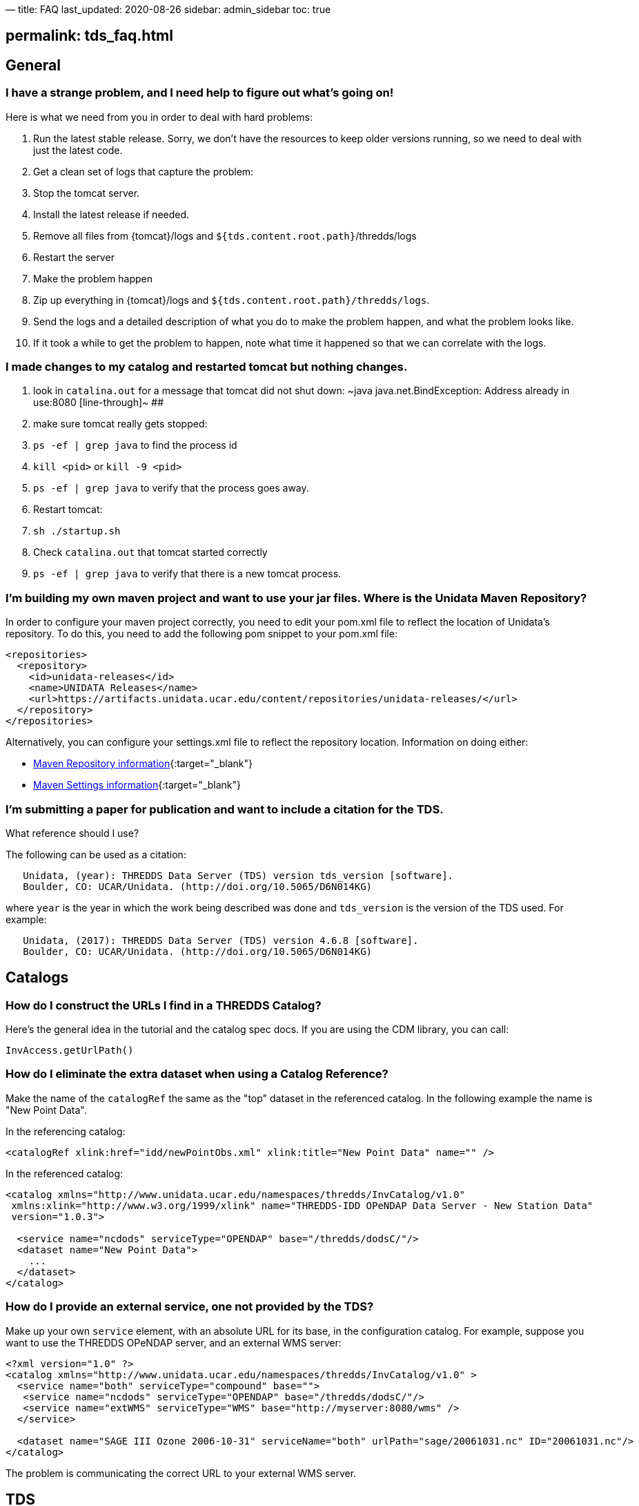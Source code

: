 —
title: FAQ
last_updated: 2020-08-26
sidebar: admin_sidebar
toc: true

== permalink: tds_faq.html

== General

=== I have a strange problem, and I need help to figure out what's going on!

Here is what we need from you in order to deal with hard problems:

. Run the latest stable release.
 Sorry, we don't have the resources to keep older versions running, so we need to deal with just the latest code.
. Get a clean set of logs that capture the problem:
. Stop the tomcat server.
. Install the latest release if needed.
. Remove all files from {tomcat}/logs and `${tds.content.root.path}`/thredds/logs
. Restart the server
. Make the problem happen
. Zip up everything in {tomcat}/logs and `${tds.content.root.path}/thredds/logs`.
. Send the logs and a detailed description of what you do to make the problem happen, and what the problem looks like.
. If it took a while to get the problem to happen, note what time it happened so that we can correlate with the logs.

=== I made changes to my catalog and restarted tomcat but nothing changes.

. look in `catalina.out` for a message that tomcat did not shut down:
 [line-through]#~java
 java.net.BindException: Address already in use:8080
 [line-through]#~
##
. make sure tomcat really gets stopped:
. `ps -ef | grep java` to find the process id
. `kill &lt;pid&gt;` or `kill -9 &lt;pid&gt;`
. `ps -ef | grep java` to verify that the process goes away.
. Restart tomcat:
. `sh ./startup.sh`
. Check `catalina.out` that tomcat started correctly
. `ps -ef | grep java` to verify that there is a new tomcat process.

=== I'm building my own maven project and want to use your jar files. Where is the Unidata Maven Repository?

In order to configure your maven project correctly, you need to edit your pom.xml file to reflect the location of Unidata's repository.
To do this, you need to add the following pom snippet to your pom.xml file:

[source,xml]
----
<repositories>
  <repository>
    <id>unidata-releases</id>
    <name>UNIDATA Releases</name>
    <url>https://artifacts.unidata.ucar.edu/content/repositories/unidata-releases/</url>
  </repository>
</repositories>
----

Alternatively, you can configure your settings.xml file to reflect the repository location.
Information on doing either:

* http://maven.apache.org/pom.html#Repositories[Maven Repository information]{:target=&quot;_blank&quot;}
* http://maven.apache.org/settings.html[Maven Settings information]{:target=&quot;_blank&quot;}

=== I'm submitting a paper for publication and want to include a citation for the TDS.

What reference should I use?

The following can be used as a citation:

----
   Unidata, (year): THREDDS Data Server (TDS) version tds_version [software].
   Boulder, CO: UCAR/Unidata. (http://doi.org/10.5065/D6N014KG)
----

where `year` is the year in which the work being described was done and `tds_version` is the version of the TDS used.
For example:

----
   Unidata, (2017): THREDDS Data Server (TDS) version 4.6.8 [software].
   Boulder, CO: UCAR/Unidata. (http://doi.org/10.5065/D6N014KG)
----

== Catalogs

=== How do I construct the URLs I find in a THREDDS Catalog?

Here's the general idea in the tutorial and the catalog spec docs.
If you are using the CDM library, you can call:

[source,java]
----
InvAccess.getUrlPath()
----

=== How do I eliminate the extra dataset when using a Catalog Reference?

Make the name of the `catalogRef` the same as the "top" dataset in the referenced catalog.
In the following example the name is "New Point Data".

In the referencing catalog:

[source,xml]
----
<catalogRef xlink:href="idd/newPointObs.xml" xlink:title="New Point Data" name="" />
----

In the referenced catalog:

[source,xml]
----
<catalog xmlns="http://www.unidata.ucar.edu/namespaces/thredds/InvCatalog/v1.0"
 xmlns:xlink="http://www.w3.org/1999/xlink" name="THREDDS-IDD OPeNDAP Data Server - New Station Data"
 version="1.0.3">

  <service name="ncdods" serviceType="OPENDAP" base="/thredds/dodsC/"/>
  <dataset name="New Point Data">
    ...
  </dataset>
</catalog>
----

=== How do I provide an external service, one not provided by the TDS?

Make up your own `service` element, with an absolute URL for its base, in the configuration catalog.
For example, suppose you want to use the THREDDS OPeNDAP server, and an external WMS server:

[source,xml]
----
<?xml version="1.0" ?>  
<catalog xmlns="http://www.unidata.ucar.edu/namespaces/thredds/InvCatalog/v1.0" >
  <service name="both" serviceType="compound" base="">
   <service name="ncdods" serviceType="OPENDAP" base="/thredds/dodsC/"/>
   <service name="extWMS" serviceType="WMS" base="http://myserver:8080/wms" />
  </service>

  <dataset name="SAGE III Ozone 2006-10-31" serviceName="both" urlPath="sage/20061031.nc" ID="20061031.nc"/>
</catalog>
----

The problem is communicating the correct URL to your external WMS server.

== TDS

=== How do I keep client requests from overwhelming my server?

There is currently no per-client resource throttle, unfortunately, but we are aware of the need for that.
Any given request is single-threaded, so can't hog too many resources.
One can limit the size of OPeNDAP responses, which tends to be the main problem on some servers.
See the link:tds_config_ref.html#opendap-service[OPeNDAP section] of the `threddsConfig.xml` page for details.

=== Can aggregations of many files cause "too many files open" problems?

Union-type aggregations will open all the files in the aggregation at once.
The other types (joinNew, joinExisting) only open one file at a time, and then close it, so these can't cause "too many open file" problems.

If you have "too many open files" errors, and you are not using large Union aggregations, then either there's a file leak (which we would like to know about), or you have your file cache limit set too high relative to your OS file handle limit.

To debug file leaks:

. Check number of open files with `ulimit -a`.
. Restart Tomcat to close open files.
. Monitor open files with `/usr/proc/bin/pfiles [Tomcat Process ID]`
. Recreate the problem with minimal number of steps so we can reproduce, then send pfiles output to support.

=== What do the non-HTTP status codes in the `threddsServlet.log` files mean?

The _Request Completed_ messages in the `threddsServlet.log` files contain several fields including a status code, the HTTP status code returned in a completed response.
If a request is forwarded to another internal service, a _1000 (Forwarded)_ or _1001 (Going Away)_

----
2009-06-17T13:25:54.451 -0600 [     28949][      11] INFO
  - thredds.server.catalogservice.LocalCatalogServiceController
  - handlePublicDocumentRequest(): Request Completed - 1001 - -1 - 32
----

=== I'm seeing the error _Inconsistent array length read: 538976288 != 1668244581_ when I open the dataset in the IDV. Why?

The error _Inconsistent array length read_ only tells you that there was an error on the server in the middle of responding to an OPeNDAP request.
You then must look in the `threddsServlet.log` and find the error to know why.

=== : Why am I getting lots of `java.util.prefs.BackingStoreException warning` messages?

If you allow and use the TDS WMS service, you may be seeing warning messages in your Tomcat `catalina.out` log file that look something like this:

----
May 25, 2010 6:28:22 PM java.util.prefs.FileSystemPreferences syncWorld
WARNING: Couldn't flush system prefs: java.util.prefs.BackingStoreException: /etc/.java/.systemPrefs/org create failed.
----

You can get rid of these messages by setting the `java.util.prefs.systemRoot` system property to a location that is writable by the user that Tomcat runs under.

Here is what we do on our servers:

Create a directory at `${tds.content.root.path}/thredds/javaUtilPrefs/.systemPrefs`, e.g.,

[source,bash]
----
cd ${tds.content.root.path}/thredds
mkdir javaUtilPrefs
mkdir javaUtilPrefs/.systemPrefs
mkdir javaUtilPrefs/.userPrefs
----

Make sure the `.systemPrefs` and `.userPrefs` directories are writable by the user under which Tomcat runs
Add the following to `JAVA_OPTS` in the `${tomcat_home}/bin/setenv.sh` file:

----
-Djava.util.prefs.systemRoot=${tds.content.root.path}/thredds/javaUtilPrefs -Djava.util.prefs.userRoot=${tds.content.root.path}/thredds/javaUtilPrefs
----

If you are interested in more details of the problem, here are two useful links:

Sun bug http://bugs.sun.com/bugdatabase/view_bug.do?bug_id=4751177[#4751177]{:target=&quot;_blank"} ("Preferences storage placed unavailable to non-root users")
https://web.archive.org/web/20170305180118/http://allaboutbalance.com/articles/disableprefs/[Disabling Sun's Java 1.4.x Preferences Subsystem]{:target="_blank&quot;}

We have this TDS issue in our bug tracking system and plan to address it.

=== My TDS server is behind a proxy server. Why do some TDS generated URLs point to my TDS server instead of my proxy server?

Most TDS generated URLs are relative to the server (e.g., `/thredds/dodsC/`) or relative to the current document's base URL.
There are only a few places where it is necessary to generate absolute URLs.
In those cases, the TDS uses information from the incoming HTTP request to construct the generated URLs.
It is up to the proxy to send the correct request information to the proxied server.

For more information, see our web page on link:tds_behind_proxy.html[running Tomcat behind a proxy server].
It contains links to Tomcat documentation on both `mod_proxy` and `mod_jk` as well as some user contributed documentation on setting up `mod_proxy`.

=== I have modified my configuration of a `JoinExisting` Aggregation dataset, but nothing has changed.

The files and coordinates in a `JoinExisting` Aggregations are cached, and in some circumstances won't get updated.
The default location for the cache is `${tds.content.root.path}/thredds/cache/agg/` unless you change it in the `threddsConfig.xml` file.
Go to that directory, there will be files with the name of the cached dataset(s).
Delete the file for the dataset that needs updating and restart Tomcat.

=== What happened to the long list of CRSs in my WMS GetCapabilities documents?

In TDS 4.1, each WMS `GetCapabilities` document listed 100s of available CRS.
This made for very large GetCapabilities documents.
As of TDS 4.2, this list is limited to a select few CRSs.
We hope to make this list configurable in a future release.

In the meantime, if you need a CRS that isn't listed, try specifying it in the `GetMap` request.
The underlying library that handles CRS (Geotoolkit) still supports a large number of CRS and the TDS WMS should still support any of those CRS when requested.

=== Why are TDS web forms not working?

Look in `${tomcat_home}/logs/localhost.logs` for error messages like:

----
SEVERE: Servlet.service() for servlet GridSubsetService threw exception
    javax.xml.transform.TransformerFactoryConfigurationError: Provider net.sf.saxon.TransformerFactoryImpl not found
----

If you find these, the likely problem is that another webapp running in the same Tomcat container has set the XSLT parser with https://docs.oracle.com/javase/8/docs/api/javax/xml/transform/TransformerFactory.html[javax.xml.transform.TransformerFactory]{:target=&quot;_blank&quot;}, which is global for the JVM.
The above example shows that the Saxon parser has been set, but is not being found by the TDS.
We saw this happening with the _OOSTethys_ webapp.

The solution is to move the other webapp to its own Tomcat instance, or to move the required jar (e.g.: `saxon.jar`) into Tomcat's lib directory, where it is available to all webapps.
TDS does very simple XSLT to create its web forms, so its likely that it can work with any decent XSLT library.
By default, it uses the JDK's built-in XSLT library.

=== What does the TDS do at startup to read the configuration catalogs? What gets cached? Does it have a way to know a referenced catalog is unchanged? When do referenced catalogs get scanned?

The TDS reads in all the config catalogs at start up.
It caches all of them, and uses the "expires" attribute on the catalog to decide if/when it needs to re-read a catalog.
It must read all `catalogs,` including `catalogRefs`, because it has to know what the possible dataset URLs are, and there is no contract that a client has to read a catalog before accessing the dataset.

=== How do I change how the TDS logs?

When the TDS is deployed for the first time, the contents of `thredds.war` will be "exploded" (i.e. extracted) to `${tomcat_home}/webapps/thredds`.
To change how the TDS logs, you'll need to modify `${tomcat_home}/webapps/thredds/WEB-INF/classes/log4j2.xml`, which is a `Log4j 2` configuration file.

For example, suppose that instead of overwriting server startup messages in `${tds.content.root.path}/thredds/logs/serverStartup.log` from a previous run with new ones (the default behavior), you want to create a new log file for each startup.
In that case, you'd change:

[source,xml]
----
<File name="serverStartupAppender" fileName="${tds.log.dir}/serverStartup.log" append="false">
    <PatternLayout pattern="%d{yyyy-MM-dd'T'HH:mm:ss.SSSZ} [%10r][%8X{ID}] %-5p %c: %m%n"/>
</File>
----

to something like:

[source,xml]
----
<RollingFile name="serverStartupAppender" fileName="${tds.log.dir}/serverStartup.log"
      filePattern="${tds.log.dir}/serverStartup.%d{yyyy-MM-dd}_%i.log">
  <PatternLayout pattern="%d{yyyy-MM-dd'T'HH:mm:ss.SSSZ} [%10r][%8X{ID}] %-5p %c: %m%n"/>
  <Policies>
    <OnStartupTriggeringPolicy />
  </Policies>
</RollingFile>
----

Be aware if you install a new `thredds.war` to `${tomcat_home}/webapps`, the exploded directory—including all changes you made to `log4j2.xml` will be removed and the webapp will be redeployed from the new `thredds.war`.
We suggest you copy `log4j2.xml` to a different location for the deployment and then copy it back over afterwards.

== Caching

=== We use compressed netCDF files, and the very first access to them are quite slow, although subsequent accesses are much faster, then become slow again after a while.

I can see that TDS uncompress these files to the cdm cache directory, but then they must get deleted.
Is there a way to keep them in the cache permanently?

Essentially this is a tradeoff between storage space and the time to decompress.
We assume you don't want to store the files uncompressed, so you have to pay the price of that.
To control how these files are cached, see CDM library Disk cache.
We would suggest that you use:

[source,xml]
----
<DiskCache>
  <alwaysUse>true</alwaysUse>
  <scour>1 hour</scour>
  <maxSize>10 Gb</maxSize>
</DiskCache>
----

and choose `maxSize` carefully.
The trick is to make `maxSize` big enough to keep the _working set_ uncompressed, i.e. if there is a relatively small _hot_ set of files that get accessed a lot, you want to give enough cache space to keep them uncompressed in the cache.
Monitor the cache directory closely to see what files stay uncompressed, and how old they are, and modify `maxSize` as needed.

=== Since I upgraded, my `joinExisting` aggregation is now very slow. It used to be fast!

`JoinExisting` aggregations need to open each file and extract the coordinates the first time the aggregation is accessed.
The information is cached (by default) in `${tds.content.root.path}/thredds/cache/agg`, so subsequent reads will be much faster.

A change to the default behavior of `DiskCache2` may cause a need to re-read the files.
The `4.3` default was to put all cache files into a single directory, but `4.6` default makes nested directories, because having thousands of files in a single directory is *Considered Harmful*.
If you need to, you can control that behavior in `threddsConfig.xml`, but better is to pay the price and redo the cache with nested directories.

Note that to get everything in the `joinExisting` cache ahead of time, you just need to make a request for the aggregation coordinate (usually time) values.
You could do it with an OPeNDAP request, or just open the file as a Grid (e.g.: `WMS`, `WCS`, `NCSS`, from `ToolsUI`, `IDV`, etc) which will automatically request all coordinates.
A script to do so is also easy enough, using `wget` or `python` or whatever you like.

Upgrading to a new version is a good time to clear out your caches, if you are installing on top of your old TDS.
Just go to your cache directory (default is `${tds.content.root.path}/thredds/cache`), and delete the entire directory, or if you have the inclination, go and selectively delete old stuff (but then you have to think harder).
Then trigger a re-population as above.

== TDS Install Errors

=== ERROR - TdsContext.init(): Content directory does not exist and could not be created

The TDS needs to create the directory `${tds.content.root.path}/thredds` but it does not have permission.
Make sure `${tds.content.root.path}` is owned and writable by the tomcat user.

=== On starting up TDS, I get the error "SEVERE: Error listenerStart" and "SEVERE: Context [/thredds] startup failed due to previous errors", and TDS won't start.

Startup output looks something like:

----
1)
log4j:WARN No appenders could be found for logger (org.apache.commons.digester.Digester.sax).
log4j:WARN Please initialize the log4j system properly.

2)
INFO: HTMLManager: start: Starting web application at '/thredds'
TdsConfigContextListener.contextInitialized(): start.

3)
Jul 11, 2011 2:22:12 PM org.apache.catalina.core.StandardContext start SEVERE: Error listenerStart

Jul 11, 2011 2:22:12 PM org.apache.catalina.core.StandardContext start SEVERE: Context [/thredds] startup failed due to previous errors
----

where:

. Harmless `log4j` warnings.
 Someday we'll figure out how to get rid of it.
. Various initialization info messages
. This is the problem, but it doesn't actually contain enough information to know what's going on.
 It usually means there's an error in how you set up Tomcat.

=== What does this error mean: `log4j:ERROR Attempted to append to closed appender named [foobar]`?

The `log4j.xml` file has 2 loggers with the same name, that uses the appender _foobar_.
You must delete one of the loggers.

== Tomcat

=== Im getting the error "java.lang.OutOfMemoryError: Java heap space". Whats up?

If you reload the `thredds.war` webapp enough times without restarting Tomcat, you will eventually run into `java.lang.OutOfMemoryError`.
This is a known bug in JDK/Tomcat. The only thing to do is to stop and restart Tomcat.

The other possibility is that you haven't given the TDS enough heap space.
The default heap size is quite small, so you need to always set this JVM Option (for example, in `setenv.sh`):

----
-Xmx4g
----

=== Im getting the error "java.lang.OutOfMemoryError: PermGen space". Whats up?

The good news is that this problem goes away with Java 8, and we recommend that you switch to Java 8 NOW.

Before Java 8, if you reload the `thredds.war` webapp enough times without restarting Tomcat, you will eventually run into `java.lang.OutOfMemoryError: PermGen space`.
This is a known bug in JDK/Tomcat.
The only thing to do is to stop and restart Tomcat.

You can increase `PermGen` using this JVM Option (for example, in `setenv.sh`):

----
-XX:MaxPermSize=256m
----

In Java 6 and 7, the default is `64m`.
However, with enough redeploys , you will eventually run out of `PermGen` space no matter what your `MaxPermSize` setting is.
We have gotten into the habit of restarting Tomcat on our production server whenever we redeploy.
Lots of redeploys only happen on our test server.

Resources:

* http://frankkieviet.blogspot.com/2006/10/classloader-leaks-dreaded-permgen-space.html["Classloader leaks"]{:target=&quot;_blank&quot;} (Frank Kieviet's Engineering Notebook) (2016-02-26)
* https://web.archive.org/web/20130522112026/http://my.opera.com/karmazilla/blog/2007/09/29/return-of-the-permgen["Return of the PermGen"]{:target=&quot;_blank&quot;} (2007-09-29)
* https://web.archive.org/web/20130315110359/http://my.opera.com/karmazilla/blog/2007/03/15/permgen-strikes-back["PermGen Strikes Back"]{:target=&quot;_blank&quot;} (2007-03-15)
* https://web.archive.org/web/20130318215355/http://my.opera.com/karmazilla/blog/2007/03/13/good-riddance-permgen-outofmemoryerror["Good Riddance PermGen OutOfMemoryError"]{:target=&quot;_blank&quot;} (2007-03-13)

=== During shut down, I'm getting messages about threads (ThreadLocal) having to be shut down to prevent memory leaks. What's up?

Tomcat memory leak detection code started logging these messages as of Tomcat 6.0.24.
It appears that these messages are not a problem but instead a matter of Tomcat finding these objects before they get garbage collected.

Here are a number of related links:

* https://cwiki.apache.org/confluence/display/tomcat/MemoryLeakProtection[Tomcat Memory Leak Prevention]{:target=&quot;_blank"} page (in particular, see the "Custom ThreadLocal&quot; section).
* A Tomcat 7 issue on https://bz.apache.org/bugzilla/show_bug.cgi?id=%2049159["Improving ThreadLocal memory leak clean-up"]{:target=&quot;_blank&quot;}

NOTE: We will monitor the status of this Tomcat issue.
For now, we do not consider this a TDS bug and will not be working to fix this issue in TDS.

=== Who is accessing my server?

When you examine the TDS access logs, you can see who is accessing the TDS by IP address.
Use `nslookup &lt;ip address&gt;` to find out the host name.

=== How can I control whether I want Web crawlers to access my server?

Well-behaved web crawlers are supposed to look for a `robots.txt` file on the server and follow its instructions.
To set up a `robots.txt` file that excludes web crawlers from crawling your server, link:performance_tips.html#miscellaneous[follow these directions].

=== How can I prevent someone from accessing my server?

If your server is overwhelmed by requests from a particular user/computer, it is best to exclude them using their IP address rather than their hostname (this avoids having to perform a DNS lookup for each request).
To do so, edit the `${tomcat_home}/conf/server.xml` file and find the `&lt;localhost&gt;` `Host` element.
Add a `RemoteAddrValve` Valve element as follows:

[source,xml]
----
<Host name="localhost" debug="0" appBase="webapps" .. >
  <Valve className="org.apache.catalina.valves.RemoteAddrValve" deny="18\.83\.0\.150" />
  ...
</Host>
----

The value of the `deny` attribute must be one or more (comma delimited) regular expressions each of which will be compared to the remote clients IP addresses.
For instance:

[source,xml]
----
deny="18\.83\.0\.150,128\.100\.34\.99,128\.117\.140\..*"
----

NOTE: You need to restart the server before this will take effect.

=== How do I remove Servlet `Autodeploy`?

It's recommended to remove auto-detection of changes while Tomcat is running, for performance reasons.
In a production environment, its better to explicitly redeploy the application:

[source,xml]
----
<Host name="localhost" appBase="webapps" unpackWARs="true" autoDeploy="false"
  xmlValidation="false" xmlNamespaceAware="false">
  ...
</Host>
----

=== How do I remove port 8009 when using tomcat in standalone-mode?

Unless you are using Tomcat with the Apache server, comment out this line in `server.xml`:

[source,xml]
----
<Connector port="8009" enableLookups="false" redirectPort="8443" protocol="AJP/1.3" />
----

=== Manager fails to upload new `thredds.war` with `SizeLimitExceededException`

You are using the Tomcat Manager, which limits the size of war file that can be uploaded.
You can install the war file directly into the tomcat webapps directory (using ssh/scp, for example), or you can change the manager configuration:

----
cd ${tomcat_home}/webapps/manager/WEB-INF/
vi web.xml
----

change `&lt;max-file-size&gt;` and `&lt;max-request-size&gt;` to be larger than the size of the `thredds.war` file.

You must restart tomcat for this to take effect.

=== Logging is not working

You must use a version of Tomcat &gt;= 7.0.43. See http://logging.apache.org/log4j/2.0/manual/webapp.html[log4j2 docs]{:target=&quot;_blank&quot;}.